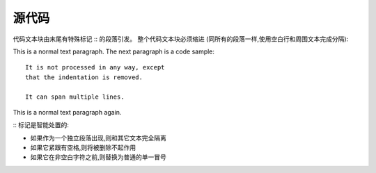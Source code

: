 =============
源代码
=============

代码文本块由末尾有特殊标记 :: 的段落引发。
整个代码文本块必须缩进 (同所有的段落一样,使用空白行和周围文本完成分隔):

This is a normal text paragraph. The next paragraph is a code sample::

   It is not processed in any way, except
   that the indentation is removed.

   It can span multiple lines.

This is a normal text paragraph again.

:: 标记是智能处置的:

* 如果作为一个独立段落出现,则和其它文本完全隔离
* 如果它紧跟有空格,则将被删除不起作用
* 如果它在非空白字符之前,则替换为普通的单一冒号

